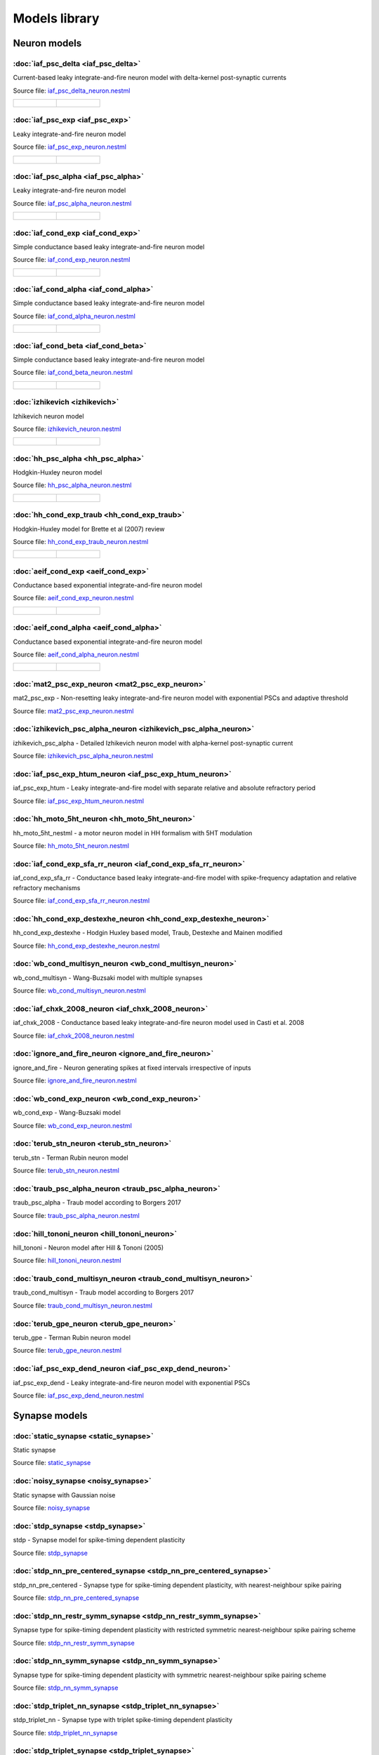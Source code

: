 Models library
==============

Neuron models
~~~~~~~~~~~~~


:doc:`iaf_psc_delta <iaf_psc_delta>`
------------------------------------

Current-based leaky integrate-and-fire neuron model with delta-kernel post-synaptic currents

Source file: `iaf_psc_delta_neuron.nestml <https://www.github.com/nest/nestml/blob/master/models/neurons/iaf_psc_delta_neuron.nestml>`_

.. list-table::

   * - .. figure:: https://raw.githubusercontent.com/nest/nestml/master/doc/models_library/nestml_models_library_[iaf_psc_delta]_synaptic_response_small.png
          :alt: iaf_psc_delta

     - .. figure:: https://raw.githubusercontent.com/nest/nestml/master/doc/models_library/nestml_models_library_[iaf_psc_delta]_f-I_curve_small.png
          :alt: iaf_psc_delta


:doc:`iaf_psc_exp <iaf_psc_exp>`
--------------------------------

Leaky integrate-and-fire neuron model

Source file: `iaf_psc_exp_neuron.nestml <https://www.github.com/nest/nestml/blob/master/models/neurons/iaf_psc_exp_neuron.nestml>`_

.. list-table::

   * - .. figure:: https://raw.githubusercontent.com/nest/nestml/master/doc/models_library/nestml_models_library_[iaf_psc_exp]_synaptic_response_small.png
          :alt: iaf_psc_exp

     - .. figure:: https://raw.githubusercontent.com/nest/nestml/master/doc/models_library/nestml_models_library_[iaf_psc_exp]_f-I_curve_small.png
          :alt: iaf_psc_exp


:doc:`iaf_psc_alpha <iaf_psc_alpha>`
------------------------------------

Leaky integrate-and-fire neuron model

Source file: `iaf_psc_alpha_neuron.nestml <https://www.github.com/nest/nestml/blob/master/models/neurons/iaf_psc_alpha_neuron.nestml>`_

.. list-table::

   * - .. figure:: https://raw.githubusercontent.com/nest/nestml/master/doc/models_library/nestml_models_library_[iaf_psc_alpha]_synaptic_response_small.png
          :alt: iaf_psc_alpha

     - .. figure:: https://raw.githubusercontent.com/nest/nestml/master/doc/models_library/nestml_models_library_[iaf_psc_alpha]_f-I_curve_small.png
          :alt: iaf_psc_alpha


:doc:`iaf_cond_exp <iaf_cond_exp>`
----------------------------------

Simple conductance based leaky integrate-and-fire neuron model

Source file: `iaf_cond_exp_neuron.nestml <https://www.github.com/nest/nestml/blob/master/models/neurons/iaf_cond_exp_neuron.nestml>`_

.. list-table::

   * - .. figure:: https://raw.githubusercontent.com/nest/nestml/master/doc/models_library/nestml_models_library_[iaf_cond_exp]_synaptic_response_small.png
          :alt: iaf_cond_exp

     - .. figure:: https://raw.githubusercontent.com/nest/nestml/master/doc/models_library/nestml_models_library_[iaf_cond_exp]_f-I_curve_small.png
          :alt: iaf_cond_exp


:doc:`iaf_cond_alpha <iaf_cond_alpha>`
--------------------------------------

Simple conductance based leaky integrate-and-fire neuron model

Source file: `iaf_cond_alpha_neuron.nestml <https://www.github.com/nest/nestml/blob/master/models/neurons/iaf_cond_alpha_neuron.nestml>`_

.. list-table::

   * - .. figure:: https://raw.githubusercontent.com/nest/nestml/master/doc/models_library/nestml_models_library_[iaf_cond_alpha]_synaptic_response_small.png
          :alt: iaf_cond_alpha

     - .. figure:: https://raw.githubusercontent.com/nest/nestml/master/doc/models_library/nestml_models_library_[iaf_cond_alpha]_f-I_curve_small.png
          :alt: iaf_cond_alpha


:doc:`iaf_cond_beta <iaf_cond_beta>`
------------------------------------

Simple conductance based leaky integrate-and-fire neuron model

Source file: `iaf_cond_beta_neuron.nestml <https://www.github.com/nest/nestml/blob/master/models/neurons/iaf_cond_beta_neuron.nestml>`_

.. list-table::

   * - .. figure:: https://raw.githubusercontent.com/nest/nestml/master/doc/models_library/nestml_models_library_[iaf_cond_beta]_synaptic_response_small.png
          :alt: iaf_cond_beta

     - .. figure:: https://raw.githubusercontent.com/nest/nestml/master/doc/models_library/nestml_models_library_[iaf_cond_beta]_f-I_curve_small.png
          :alt: iaf_cond_beta


:doc:`izhikevich <izhikevich>`
------------------------------

Izhikevich neuron model

Source file: `izhikevich_neuron.nestml <https://www.github.com/nest/nestml/blob/master/models/neurons/izhikevich_neuron.nestml>`_

.. list-table::

   * - .. figure:: https://raw.githubusercontent.com/nest/nestml/master/doc/models_library/nestml_models_library_[izhikevich]_synaptic_response_small.png
          :alt: izhikevich

     - .. figure:: https://raw.githubusercontent.com/nest/nestml/master/doc/models_library/nestml_models_library_[izhikevich]_f-I_curve_small.png
          :alt: izhikevich


:doc:`hh_psc_alpha <hh_psc_alpha>`
----------------------------------

Hodgkin-Huxley neuron model

Source file: `hh_psc_alpha_neuron.nestml <https://www.github.com/nest/nestml/blob/master/models/neurons/hh_psc_alpha_neuron.nestml>`_

.. list-table::

   * - .. figure:: https://raw.githubusercontent.com/nest/nestml/master/doc/models_library/nestml_models_library_[hh_psc_alpha]_synaptic_response_small.png
          :alt: hh_psc_alpha

     - .. figure:: https://raw.githubusercontent.com/nest/nestml/master/doc/models_library/nestml_models_library_[hh_psc_alpha]_f-I_curve_small.png
          :alt: hh_psc_alpha


:doc:`hh_cond_exp_traub <hh_cond_exp_traub>`
--------------------------------------------

Hodgkin-Huxley model for Brette et al (2007) review

Source file: `hh_cond_exp_traub_neuron.nestml <https://www.github.com/nest/nestml/blob/master/models/neurons/hh_cond_exp_traub_neuron.nestml>`_

.. list-table::

   * - .. figure:: https://raw.githubusercontent.com/nest/nestml/master/doc/models_library/nestml_models_library_[hh_cond_exp_traub]_synaptic_response_small.png
          :alt: hh_cond_exp_traub

     - .. figure:: https://raw.githubusercontent.com/nest/nestml/master/doc/models_library/nestml_models_library_[hh_cond_exp_traub]_f-I_curve_small.png
          :alt: hh_cond_exp_traub


:doc:`aeif_cond_exp <aeif_cond_exp>`
------------------------------------

Conductance based exponential integrate-and-fire neuron model

Source file: `aeif_cond_exp_neuron.nestml <https://www.github.com/nest/nestml/blob/master/models/neurons/aeif_cond_exp_neuron.nestml>`_

.. list-table::

   * - .. figure:: https://raw.githubusercontent.com/nest/nestml/master/doc/models_library/nestml_models_library_[aeif_cond_exp]_synaptic_response_small.png
          :alt: aeif_cond_exp

     - .. figure:: https://raw.githubusercontent.com/nest/nestml/master/doc/models_library/nestml_models_library_[aeif_cond_exp]_f-I_curve_small.png
          :alt: aeif_cond_exp


:doc:`aeif_cond_alpha <aeif_cond_alpha>`
----------------------------------------

Conductance based exponential integrate-and-fire neuron model

Source file: `aeif_cond_alpha_neuron.nestml <https://www.github.com/nest/nestml/blob/master/models/neurons/aeif_cond_alpha_neuron.nestml>`_

.. list-table::

   * - .. figure:: https://raw.githubusercontent.com/nest/nestml/master/doc/models_library/nestml_models_library_[aeif_cond_alpha]_synaptic_response_small.png
          :alt: aeif_cond_alpha

     - .. figure:: https://raw.githubusercontent.com/nest/nestml/master/doc/models_library/nestml_models_library_[aeif_cond_alpha]_f-I_curve_small.png
          :alt: aeif_cond_alpha


:doc:`mat2_psc_exp_neuron <mat2_psc_exp_neuron>`
------------------------------------------------

mat2_psc_exp - Non-resetting leaky integrate-and-fire neuron model with exponential PSCs and adaptive threshold

Source file: `mat2_psc_exp_neuron.nestml <https://www.github.com/nest/nestml/blob/master/models/neurons/mat2_psc_exp_neuron.nestml>`_


:doc:`izhikevich_psc_alpha_neuron <izhikevich_psc_alpha_neuron>`
----------------------------------------------------------------

izhikevich_psc_alpha - Detailed Izhikevich neuron model with alpha-kernel post-synaptic current

Source file: `izhikevich_psc_alpha_neuron.nestml <https://www.github.com/nest/nestml/blob/master/models/neurons/izhikevich_psc_alpha_neuron.nestml>`_


:doc:`iaf_psc_exp_htum_neuron <iaf_psc_exp_htum_neuron>`
--------------------------------------------------------

iaf_psc_exp_htum - Leaky integrate-and-fire model with separate relative and absolute refractory period

Source file: `iaf_psc_exp_htum_neuron.nestml <https://www.github.com/nest/nestml/blob/master/models/neurons/iaf_psc_exp_htum_neuron.nestml>`_


:doc:`hh_moto_5ht_neuron <hh_moto_5ht_neuron>`
----------------------------------------------

hh_moto_5ht_nestml - a motor neuron model in HH formalism with 5HT modulation

Source file: `hh_moto_5ht_neuron.nestml <https://www.github.com/nest/nestml/blob/master/models/neurons/hh_moto_5ht_neuron.nestml>`_


:doc:`iaf_cond_exp_sfa_rr_neuron <iaf_cond_exp_sfa_rr_neuron>`
--------------------------------------------------------------

iaf_cond_exp_sfa_rr - Conductance based leaky integrate-and-fire model with spike-frequency adaptation and relative refractory mechanisms

Source file: `iaf_cond_exp_sfa_rr_neuron.nestml <https://www.github.com/nest/nestml/blob/master/models/neurons/iaf_cond_exp_sfa_rr_neuron.nestml>`_


:doc:`hh_cond_exp_destexhe_neuron <hh_cond_exp_destexhe_neuron>`
----------------------------------------------------------------

hh_cond_exp_destexhe - Hodgin Huxley based model, Traub, Destexhe and Mainen modified

Source file: `hh_cond_exp_destexhe_neuron.nestml <https://www.github.com/nest/nestml/blob/master/models/neurons/hh_cond_exp_destexhe_neuron.nestml>`_


:doc:`wb_cond_multisyn_neuron <wb_cond_multisyn_neuron>`
--------------------------------------------------------

wb_cond_multisyn - Wang-Buzsaki model with multiple synapses

Source file: `wb_cond_multisyn_neuron.nestml <https://www.github.com/nest/nestml/blob/master/models/neurons/wb_cond_multisyn_neuron.nestml>`_


:doc:`iaf_chxk_2008_neuron <iaf_chxk_2008_neuron>`
--------------------------------------------------

iaf_chxk_2008 - Conductance based leaky integrate-and-fire neuron model used in Casti et al. 2008

Source file: `iaf_chxk_2008_neuron.nestml <https://www.github.com/nest/nestml/blob/master/models/neurons/iaf_chxk_2008_neuron.nestml>`_


:doc:`ignore_and_fire_neuron <ignore_and_fire_neuron>`
------------------------------------------------------

ignore_and_fire - Neuron generating spikes at fixed intervals irrespective of inputs

Source file: `ignore_and_fire_neuron.nestml <https://www.github.com/nest/nestml/blob/master/models/neurons/ignore_and_fire_neuron.nestml>`_


:doc:`wb_cond_exp_neuron <wb_cond_exp_neuron>`
----------------------------------------------

wb_cond_exp - Wang-Buzsaki model

Source file: `wb_cond_exp_neuron.nestml <https://www.github.com/nest/nestml/blob/master/models/neurons/wb_cond_exp_neuron.nestml>`_


:doc:`terub_stn_neuron <terub_stn_neuron>`
------------------------------------------

terub_stn - Terman Rubin neuron model

Source file: `terub_stn_neuron.nestml <https://www.github.com/nest/nestml/blob/master/models/neurons/terub_stn_neuron.nestml>`_


:doc:`traub_psc_alpha_neuron <traub_psc_alpha_neuron>`
------------------------------------------------------

traub_psc_alpha - Traub model according to Borgers 2017

Source file: `traub_psc_alpha_neuron.nestml <https://www.github.com/nest/nestml/blob/master/models/neurons/traub_psc_alpha_neuron.nestml>`_


:doc:`hill_tononi_neuron <hill_tononi_neuron>`
----------------------------------------------

hill_tononi - Neuron model after Hill & Tononi (2005)

Source file: `hill_tononi_neuron.nestml <https://www.github.com/nest/nestml/blob/master/models/neurons/hill_tononi_neuron.nestml>`_


:doc:`traub_cond_multisyn_neuron <traub_cond_multisyn_neuron>`
--------------------------------------------------------------

traub_cond_multisyn - Traub model according to Borgers 2017

Source file: `traub_cond_multisyn_neuron.nestml <https://www.github.com/nest/nestml/blob/master/models/neurons/traub_cond_multisyn_neuron.nestml>`_


:doc:`terub_gpe_neuron <terub_gpe_neuron>`
------------------------------------------

terub_gpe - Terman Rubin neuron model

Source file: `terub_gpe_neuron.nestml <https://www.github.com/nest/nestml/blob/master/models/neurons/terub_gpe_neuron.nestml>`_


:doc:`iaf_psc_exp_dend_neuron <iaf_psc_exp_dend_neuron>`
--------------------------------------------------------

iaf_psc_exp_dend - Leaky integrate-and-fire neuron model with exponential PSCs

Source file: `iaf_psc_exp_dend_neuron.nestml <https://www.github.com/nest/nestml/blob/master/models/neurons/iaf_psc_exp_dend_neuron.nestml>`_

Synapse models
~~~~~~~~~~~~~~


:doc:`static_synapse <static_synapse>`
--------------------------------------

Static synapse

Source file: `static_synapse <https://www.github.com/nest/nestml/blob/master/models/synapses/static_synapse.nestml>`_


:doc:`noisy_synapse <noisy_synapse>`
------------------------------------

Static synapse with Gaussian noise

Source file: `noisy_synapse <https://www.github.com/nest/nestml/blob/master/models/synapses/noisy_synapse.nestml>`_


:doc:`stdp_synapse <stdp_synapse>`
----------------------------------

stdp - Synapse model for spike-timing dependent plasticity

Source file: `stdp_synapse <https://www.github.com/nest/nestml/blob/master/models/synapses/stdp_synapse.nestml>`_


:doc:`stdp_nn_pre_centered_synapse <stdp_nn_pre_centered_synapse>`
------------------------------------------------------------------

stdp_nn_pre_centered - Synapse type for spike-timing dependent plasticity, with nearest-neighbour spike pairing

Source file: `stdp_nn_pre_centered_synapse <https://www.github.com/nest/nestml/blob/master/models/synapses/stdp_nn_pre_centered_synapse.nestml>`_


:doc:`stdp_nn_restr_symm_synapse <stdp_nn_restr_symm_synapse>`
--------------------------------------------------------------

Synapse type for spike-timing dependent plasticity with restricted symmetric nearest-neighbour spike pairing scheme

Source file: `stdp_nn_restr_symm_synapse <https://www.github.com/nest/nestml/blob/master/models/synapses/stdp_nn_restr_symm_synapse.nestml>`_


:doc:`stdp_nn_symm_synapse <stdp_nn_symm_synapse>`
--------------------------------------------------

Synapse type for spike-timing dependent plasticity with symmetric nearest-neighbour spike pairing scheme

Source file: `stdp_nn_symm_synapse <https://www.github.com/nest/nestml/blob/master/models/synapses/stdp_nn_symm_synapse.nestml>`_


:doc:`stdp_triplet_nn_synapse <stdp_triplet_nn_synapse>`
--------------------------------------------------------

stdp_triplet_nn - Synapse type with triplet spike-timing dependent plasticity

Source file: `stdp_triplet_nn_synapse <https://www.github.com/nest/nestml/blob/master/models/synapses/triplet_stdp_synapse.nestml>`_


:doc:`stdp_triplet_synapse <stdp_triplet_synapse>`
--------------------------------------------------

stdp_triplet - Synapse type with triplet spike-timing dependent plasticity

Source file: `stdp_triplet_synapse <https://www.github.com/nest/nestml/blob/master/models/synapses/stdp_triplet_naive.nestml>`_


:doc:`third_factor_stdp_synapse <third_factor_stdp_synapse>`
------------------------------------------------------------

Synapse model for spike-timing dependent plasticity with postsynaptic third-factor modulation

Source file: `third_factor_stdp_synapse <https://www.github.com/nest/nestml/blob/master/models/synapses/third_factor_stdp_synapse.nestml>`_


:doc:`neuromodulated_stdp_synapse <neuromodulated_stdp_synapse>`
----------------------------------------------------------------

neuromodulated_stdp - Synapse model for spike-timing dependent plasticity modulated by a neurotransmitter such as dopamine

Source file: `neuromodulated_stdp_synapse <https://www.github.com/nest/nestml/blob/master/models/synapses/neuromodulated_stdp_synapse.nestml>`_

